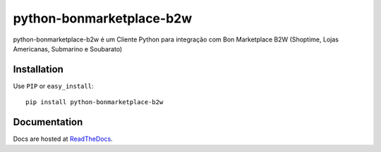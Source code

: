 ============
python-bonmarketplace-b2w
============

python-bonmarketplace-b2w é um Cliente Python para integração com Bon Marketplace B2W (Shoptime, Lojas Americanas, Submarino e Soubarato)

Installation
^^^^^^^^^^^^^
Use ``PIP`` or ``easy_install``: ::

    pip install python-bonmarketplace-b2w


Documentation
^^^^^^^^^^^^^
Docs are hosted at `ReadTheDocs <http://python-bonmarketplace-b2w.readthedocs.org/>`_.
